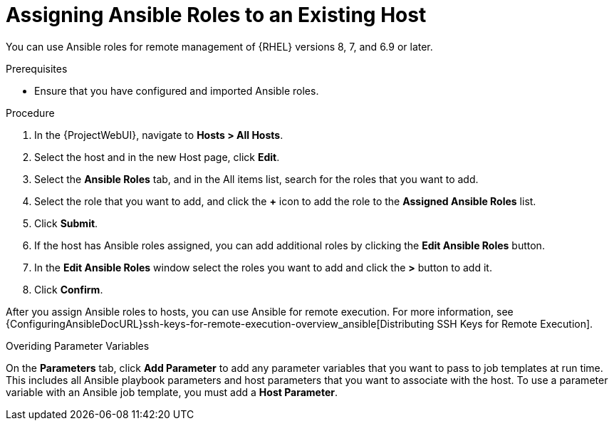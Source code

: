 [id="adding-ansible-roles-to-an-existing-host_{context}"]
= Assigning Ansible Roles to an Existing Host

You can use Ansible roles for remote management of {RHEL} versions 8, 7, and 6.9 or later.

.Prerequisites

* Ensure that you have configured and imported Ansible roles.

.Procedure
. In the {ProjectWebUI}, navigate to *Hosts > All Hosts*.
. Select the host and in the new Host page, click *Edit*.
. Select the *Ansible Roles* tab, and in the All items list, search for the roles that you want to add.
. Select the role that you want to add, and click the *+* icon to add the role to the *Assigned Ansible Roles* list.
. Click *Submit*.
. If the host has Ansible roles assigned, you can add additional roles by clicking the *Edit Ansible Roles* button.
. In the *Edit Ansible Roles* window select the roles you want to add and click the *>* button to add it.
. Click *Confirm*.


After you assign Ansible roles to hosts, you can use Ansible for remote execution.
For more information, see {ConfiguringAnsibleDocURL}ssh-keys-for-remote-execution-overview_ansible[Distributing SSH Keys for Remote Execution].

.Overiding Parameter Variables

On the *Parameters* tab, click *Add Parameter* to add any parameter variables that you want to pass to job templates at run time.
This includes all Ansible playbook parameters and host parameters that you want to associate with the host.
To use a parameter variable with an Ansible job template, you must add a *Host Parameter*.
